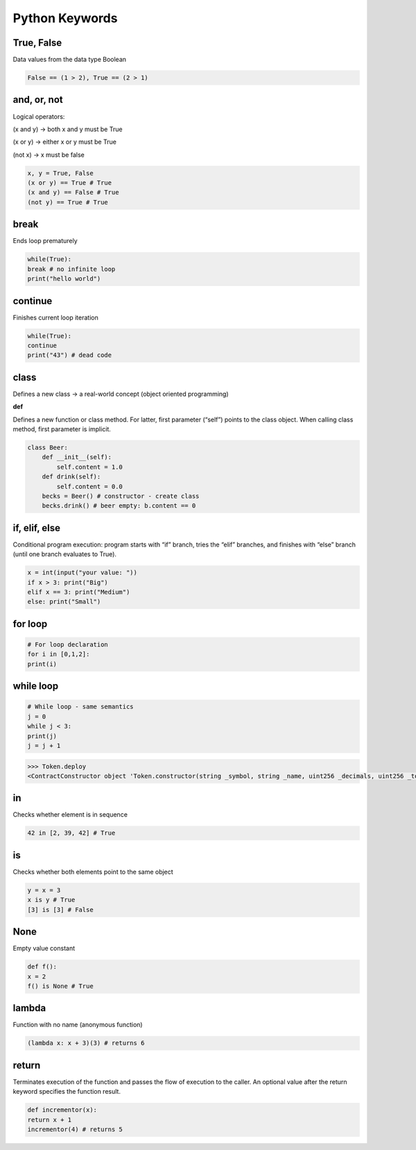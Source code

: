 Python Keywords
=======

True, False
-------

Data values from the data type Boolean

.. code-block:: python

    False == (1 > 2), True == (2 > 1)

and, or, not
----

Logical operators:

(x and y) → both x and y must be True

(x or y) → either x or y must be True

(not x) → x must be false

.. code-block:: python

    x, y = True, False
    (x or y) == True # True
    (x and y) == False # True
    (not y) == True # True

break
-------

Ends loop prematurely 

.. code-block:: python

    while(True):
    break # no infinite loop
    print("hello world")

continue
----

Finishes current loop iteration 

.. code-block:: python

    while(True):
    continue
    print("43") # dead code

class
-----

Defines a new class → a real-world concept
(object oriented programming)

**def**

Defines a new function or class method. For latter,
first parameter (“self”) points to the class object.
When calling class method, first parameter is implicit.

.. code-block:: python

    class Beer:
        def __init__(self):
            self.content = 1.0
        def drink(self):
            self.content = 0.0
        becks = Beer() # constructor - create class
        becks.drink() # beer empty: b.content == 0


if, elif, else 
--------

Conditional program execution: program starts with
“if” branch, tries the “elif” branches, and finishes with
“else” branch (until one branch evaluates to True).

.. code-block:: python

        x = int(input("your value: "))
        if x > 3: print("Big")
        elif x == 3: print("Medium")
        else: print("Small")

for loop
-----

.. code-block:: python

        # For loop declaration
        for i in [0,1,2]:
        print(i)

while loop
------

.. code-block:: python

        # While loop - same semantics
        j = 0
        while j < 3:
        print(j)
        j = j + 1


.. code-block:: python

    >>> Token.deploy
    <ContractConstructor object 'Token.constructor(string _symbol, string _name, uint256 _decimals, uint256 _totalSupply)'>

in
-----

Checks whether element is in sequence 

.. code-block:: python

    42 in [2, 39, 42] # True

is 
------

Checks whether both elements point to the same
object

.. code-block:: python

    y = x = 3
    x is y # True
    [3] is [3] # False


None 
-----

Empty value constant


.. code-block:: python

    def f():
    x = 2
    f() is None # True


lambda
------

Function with no name (anonymous function)


.. code-block:: python

    (lambda x: x + 3)(3) # returns 6


return 
------

Terminates execution of the function and passes the
flow of execution to the caller. An optional value after
the return keyword specifies the function result.

.. code-block:: python

    def incrementor(x):
    return x + 1
    incrementor(4) # returns 5




